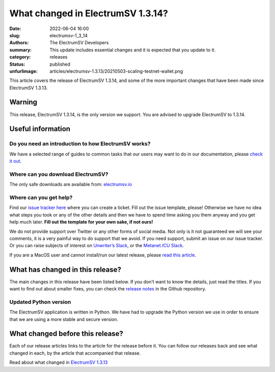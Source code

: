 What changed in ElectrumSV 1.3.14?
##################################

:date: 2022-06-04 16:00
:slug: electrumsv-1_3_14
:authors: The ElectrumSV Developers
:summary: This update includes essential changes and it is expected that you update to it.
:category: releases
:status: published
:unfurlimage: articles/electrumsv-1.3.13/20210503-scaling-testnet-wallet.png

.. |br| raw:: html

  <br/>

This article covers the release of ElectrumSV 1.3.14, and some of the more important changes that
have been made since ElectrumSV 1.3.13.

Warning
-------

This release, ElectrumSV 1.3.14, is the only version we support. You are advised to upgrade
ElectrumSV to 1.3.14.

Useful information
------------------

Do you need an introduction to how ElectrumSV works?
====================================================

We have a selected range of guides to common tasks that our users may want to do in our
documentation, please `check it out <https://electrumsv.readthedocs.io/>`__.

Where can you download ElectrumSV?
==================================

The only safe downloads are available from: `electrumsv.io <https://electrumsv.io/>`__

Where can you get help?
=======================

Find our `issue tracker here <https://github.com/electrumsv/electrumsv/issues>`__ where you can
create a ticket. Fill out the issue template, please! Otherwise we have no idea what steps you
took or any of the other details and then we have to spend time asking you them anyway and you
get help much later. **Fill out the template for your own sake, if not ours!**

We do not provide support over Twitter or any other forms of social media. Not only is it not
guaranteed we will see your comments, it is a very painful way to do support that we avoid. If
you need support, submit an issue on our issue tracker. Or you can raise subjects of interest on
`Unwriter’s Slack <https://atlantis.planaria.network/>`__, or the
`Metanet.ICU Slack <http://metanet.icu/>`__.

If you are a MacOS user and cannot install/run our latest release, please
`read this article <https://lapcatsoftware.com/articles/unsigned.html>`__.

What has changed in this release?
---------------------------------

The main changes in this release have been listed below. If you don’t want to know the details,
just read the titles. If you want to find out about smaller fixes, you can check the
`release notes <https://github.com/electrumsv/electrumsv/blob/master/RELEASE-NOTES>`__ in the
Github repository.

Updated Python version
======================

The ElectrumSV application is written in Python. We have had to upgrade the Python version we use
in order to ensure that we are using a more stable and secure version.

What changed before this release?
---------------------------------

Each of our release articles links to the article for the release before it. You can follow our
releases back and see what changed in each, by the article that accompanied that release.

Read about what changed in `ElectrumSV 1.3.13 <https://electrumsv.io/articles/2021/electrumsv-1_3_13.html>`__
